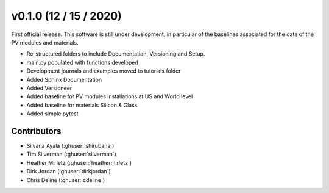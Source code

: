 .. _whatsnew_0100:

v0.1.0 (12 / 15 / 2020)
=====================

First official release. This software is still under development, in particular of the baselines associated for the data of the PV modules and materials. 

* Re-structured folders to include Documentation, Versioning and Setup.
* main.py populated with functions developed
* Development journals and examples moved to tutorials folder
* Added Sphinx Documentation
* Added Versioneer
* Added baseline for PV modules installations at US and World level
* Added baseline for materials Silicon & Glass
* Added simple pytest

Contributors
~~~~~~~~~~~~
* Silvana Ayala (:ghuser:`shirubana`)
* Tim Silverman (:ghuser:`silverman`)
* Heather Mirletz (:ghuser:`heathermirletz`)
* Dirk Jordan (:ghuser:`dirkjordan`)
* Chris Deline (:ghuser:`cdeline`)

